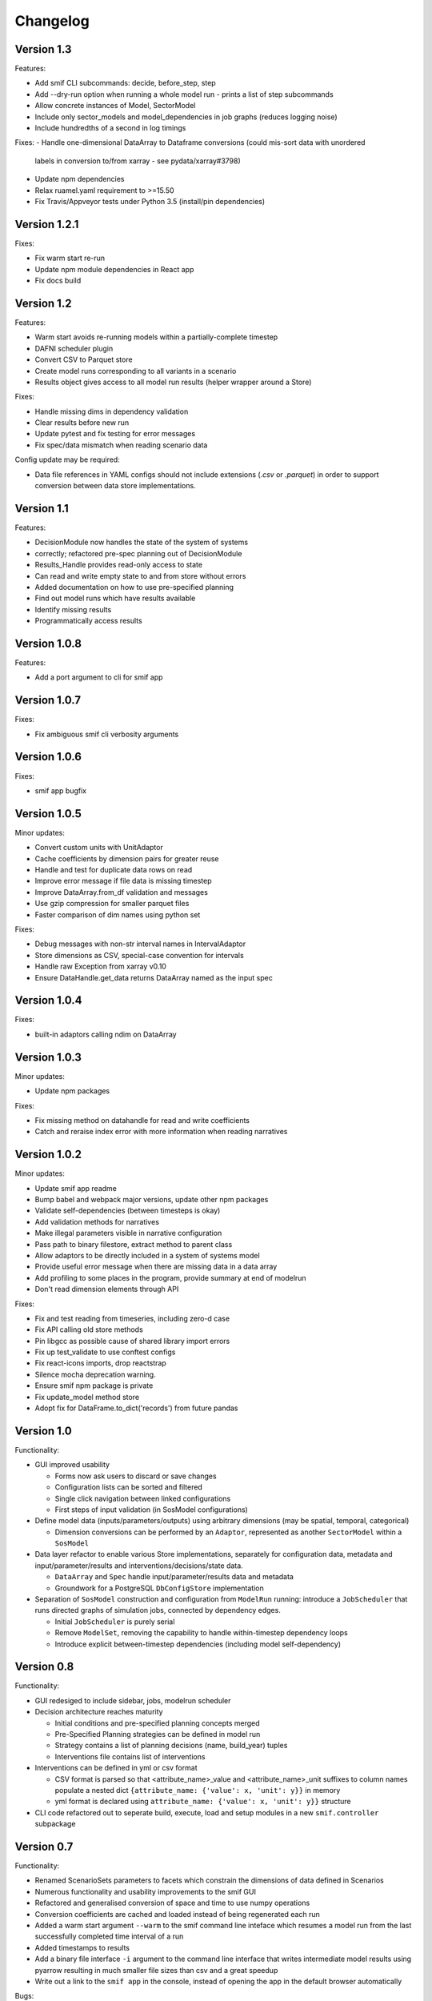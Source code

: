 =========
Changelog
=========

Version 1.3
===========

Features:

- Add smif CLI subcommands: decide, before_step, step
- Add --dry-run option when running a whole model run - prints a list of step subcommands
- Allow concrete instances of Model, SectorModel
- Include only sector_models and model_dependencies in job graphs (reduces logging noise)
- Include hundredths of a second in log timings

Fixes:
- Handle one-dimensional DataArray to Dataframe conversions (could mis-sort data with unordered
  labels in conversion to/from xarray - see pydata/xarray#3798)
- Update npm dependencies
- Relax ruamel.yaml requirement to >=15.50
- Fix Travis/Appveyor tests under Python 3.5 (install/pin dependencies)


Version 1.2.1
=============

Fixes:

- Fix warm start re-run
- Update npm module dependencies in React app
- Fix docs build


Version 1.2
===========

Features:

- Warm start avoids re-running models within a partially-complete timestep
- DAFNI scheduler plugin
- Convert CSV to Parquet store
- Create model runs corresponding to all variants in a scenario
- Results object gives access to all model run results (helper wrapper around a Store)

Fixes:

- Handle missing dims in dependency validation
- Clear results before new run
- Update pytest and fix testing for error messages
- Fix spec/data mismatch when reading scenario data

Config update may be required:

- Data file references in YAML configs should not include extensions (`.csv` or `.parquet`) in
  order to support conversion between data store implementations.


Version 1.1
===========

Features:

- DecisionModule now handles the state of the system of systems
- correctly; refactored pre-spec planning out of DecisionModule
- Results_Handle provides read-only access to state
- Can read and write empty state to and from store without errors
- Added documentation on how to use pre-specified planning
- Find out model runs which have results available
- Identify missing results
- Programmatically access results


Version 1.0.8
=============

Features:

- Add a port argument to cli for smif app


Version 1.0.7
=============

Fixes:

- Fix ambiguous smif cli verbosity arguments


Version 1.0.6
=============

Fixes:

- smif app bugfix


Version 1.0.5
=============

Minor updates:

- Convert custom units with UnitAdaptor
- Cache coefficients by dimension pairs for greater reuse
- Handle and test for duplicate data rows on read
- Improve error message if file data is missing timestep
- Improve DataArray.from_df validation and messages
- Use gzip compression for smaller parquet files
- Faster comparison of dim names using python set

Fixes:

- Debug messages with non-str interval names in IntervalAdaptor
- Store dimensions as CSV, special-case convention for intervals
- Handle raw Exception from xarray v0.10
- Ensure DataHandle.get_data returns DataArray named as the input spec


Version 1.0.4
=============

Fixes:

- built-in adaptors calling ndim on DataArray


Version 1.0.3
=============

Minor updates:

- Update npm packages

Fixes:

- Fix missing method on datahandle for read and write coefficients
- Catch and reraise index error with more information when reading narratives


Version 1.0.2
=============

Minor updates:

- Update smif app readme
- Bump babel and webpack major versions, update other npm packages
- Validate self-dependencies (between timesteps is okay)
- Add validation methods for narratives
- Make illegal parameters visible in narrative configuration
- Pass path to binary filestore, extract method to parent class
- Allow adaptors to be directly included in a system of systems model
- Provide useful error message when there are missing data in a data array
- Add profiling to some places in the program, provide summary at end of modelrun
- Don't read dimension elements through API

Fixes:

- Fix and test reading from timeseries, including zero-d case
- Fix API calling old store methods
- Pin libgcc as possible cause of shared library import errors
- Fix up test_validate to use conftest configs
- Fix react-icons imports, drop reactstrap
- Silence mocha deprecation warning.
- Ensure smif npm package is private
- Fix update_model method store
- Adopt fix for DataFrame.to_dict('records') from future pandas


Version 1.0
===========

Functionality:

- GUI improved usability

  - Forms now ask users to discard or save changes
  - Configuration lists can be sorted and filtered
  - Single click navigation between linked configurations
  - First steps of input validation (in SosModel configurations)

- Define model data (inputs/parameters/outputs) using arbitrary dimensions (may be spatial,
  temporal, categorical)

  - Dimension conversions can be performed by an ``Adaptor``, represented as another
    ``SectorModel`` within a ``SosModel``

- Data layer refactor to enable various Store implementations, separately for configuration
  data, metadata and input/parameter/results and interventions/decisions/state data.

  - ``DataArray`` and ``Spec`` handle input/parameter/results data and metadata
  - Groundwork for a PostgreSQL ``DbConfigStore`` implementation

- Separation of ``SosModel`` construction and configuration from ``ModelRun`` running:
  introduce a ``JobScheduler`` that runs directed graphs of simulation jobs, connected by
  dependency edges.

  - Initial ``JobScheduler`` is purely serial
  - Remove ``ModelSet``, removing the capability to handle within-timestep dependency loops
  - Introduce explicit between-timestep dependencies (including model self-dependency)


Version 0.8
===========

Functionality:

- GUI redesiged to include sidebar, jobs, modelrun scheduler
- Decision architecture reaches maturity

  - Initial conditions and pre-specified planning concepts merged
  - Pre-Specified Planning strategies can be defined in model run
  - Strategy contains a list of planning decisions (name, build_year) tuples
  - Interventions file contains list of interventions

- Interventions can be defined in yml or csv format

  - CSV format is parsed so that <attribute_name>_value and <attribute_name>_unit
    suffixes to column names populate a nested dict
    ``{attribute_name: {'value': x, 'unit': y}}`` in memory
  - yml format is declared using ``attribute_name: {'value': x, 'unit': y}}``
    structure

- CLI code refactored out to seperate build, execute, load and setup modules in
  a new ``smif.controller`` subpackage


Version 0.7
===========

Functionality:

- Renamed ScenarioSets parameters to facets which constrain the dimensions of
  data defined in Scenarios
- Numerous functionality and usability improvements to the smif GUI
- Refactored and generalised conversion of space and time to use numpy operations
- Conversion coefficients are cached and loaded instead of being regenerated each run
- Added a warm start argument ``--warm`` to the smif command line inteface which
  resumes a model run from the last successfully completed time interval of a run
- Added timestamps to results
- Add a binary file interface ``-i`` argument to the command line interface that
  writes intermediate model results using pyarrow resulting in much smaller file
  sizes than csv and a great speedup
- Write out a link to the ``smif app`` in the console, instead of opening the app
  in the default browser automatically

Bugs:

- Fixes to the GUI to avoid locking due to threading
- Fixed a bug in datafileinterface where an infinite loop was entered when an
  interval definition did not exist
- Datafileinterface validates data from the set of unique interval and region
  names
- Updated SectorModel calls to region register to return lists of intervals and
  regions in same order as the datafileinterface
- Fixes to the GUI server to enable port-forwarding through a virtual machine
- Fixes bug in smif --warm, where certain keywords caused the warm start to not
  being able to find previous modelrun results
- Fixes loading modelruns interactively, resolve error when loading duplicate
  region/interval definitions
- Fixes region and interval columns of scenario data files are read as integers
  from csv but IDs of regions and intervals could be read as strings or integers
  from shapefiles and csvs respectively raising validation errors


Version 0.6
===========

Functionality:

- Getting started documentation updated to reflect new concepts and
  folder structure
- First version of web app GUI suitable for configuring simulation models,
  system of system models and model runs
- Implemented HTTP API whcih exposes smif data interface to the GUI
- Added ``smif app`` command to start the GUI server and open web package
  from the command line
- Added ``smif setup`` command to copy bundled example project to user folder
- Added functionality to SectorModel wrapper which enables introspection of
  configuration data - managed by the ``DataHandle`` class and accessed at
  runtime in SectorModel.simulate() via the ``self.data`` property. This gives
  access to timesteps, input data, region and interval sets, model parameters.
- Added unit conversion and the ability to load custom units from a file, the
  location to which is specified under the ``units`` key in the project file

Development:

- Build documentation using better-api package to better order and display the
  code on readthedocs
- Added class diagram for data DataHandle class
- Migrated code coverage to codecov.io
- Updated pyscaffold dependency to v3.0 (removes pbr which causes issues with
  e.g. submodules among other things)
- GUI is now built on travis in deploy stage
- Travis build stages are used to separate testing and deployment

Bugs:

- Fixed incorrect datetime parsing
- Fixed assumption over http app location for debug
- Fixed lack of error warning when running a modelrun when no timesteps defined

Version 0.5
===========

- Complete reconfiguration of project folder structure
- Implemented a datalayer

  - Datafileinterface provides read and write methods to file system
  - Databaseinterface will provides read and write methods to database

- Model parameters are passed into a simulation model from narratives
- Added a code of conduct
- Reconfigured builders expect contained objects to be constructed
- Scenario data filtered on available timesteps at runtime
- Updated documentation
- Added prototype (template) smif GUI using web app (in progress)
- Updated command line interface with new commands ``list`` and ``run``
- Introduced concepts of simulation model, scenario model,
  system-of-systems model, narratives and model run.

Version 0.4
===========

- Implemented continuous deployment to PyPi using Travis CI
- Uses numpy arrays for passing data between scenarios and models
- Refactored space-time convertor functions
- Read ModelSet convergence settings from model configuration data
- Added units to model metadata class and require as well as spatial and
  temporal resolutions
- Added UML class diagrams to documentation
- Refactored to create discrete model objects which inherit from an
  abstractclass
- Complete restructuring of package


Version 0.3
===========

- Fast, more compact YAML
- Input, output and pre-specified planning files can now be empty
- State is passed between successive time steps
- Interdependencies (cycles in dependencies) are now supported,
  models are run in cycles stopping at convergence or timeout
- Non-unique time interval definitions are supported

Version 0.2
===========

- Basic conversion of time intervals (aggregation, disaggregation, remapping) and regions (aggregation, disaggregation)
- Results are written out in a yaml dump with the ``-o`` flag e.g. ``smif run -o results.yaml model.yaml``
- Single one-way dependencies with spatio-temporal conversion are supported
- Simplified and harmonised implementation of model inputs and outputs

Version 0.1
===========

- Run a single simulation model for a single timestep
- Provide a model with scenario data and planned interventions
- Configure a model with sets of regions and sets of time intervals for within-
  timestep simulation
